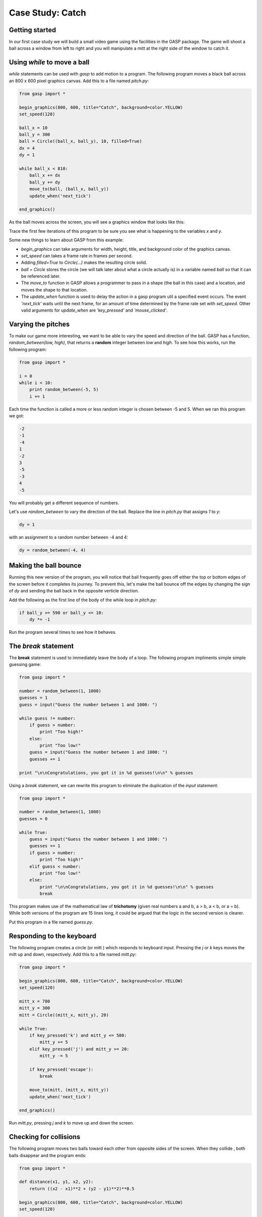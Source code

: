 


Case Study: Catch
=================


Getting started
---------------

In our first case study we will build a small video game using the
facilities in the GASP package. The game will shoot a ball across a
window from left to right and you will manipulate a mitt at the right
side of the window to catch it.


Using `while` to move a ball
----------------------------

`while` statements can be used with `gasp` to add motion to a program.
The following program moves a black ball across an 800 x 600 pixel
graphics canvas. Add this to a file named `pitch.py`:

.. sourcecode:: python

    
    from gasp import *
    
    begin_graphics(800, 600, title="Catch", background=color.YELLOW)
    set_speed(120)
    
    ball_x = 10
    ball_y = 300
    ball = Circle((ball_x, ball_y), 10, filled=True)
    dx = 4
    dy = 1
    
    while ball_x < 810:
        ball_x += dx
        ball_y += dy
        move_to(ball, (ball_x, ball_y))
        update_when('next_tick')
    
    end_graphics()


As the ball moves across the screen, you will see a graphics window
that looks like this:



Trace the first few iterations of this program to be sure you see what
is happening to the variables `x` and `y`.

Some new things to learn about GASP from this example:


+ `begin_graphics` can take arguments for width, height, title, and
  background color of the graphics canvas.
+ `set_speed` can takes a frame rate in frames per second.
+ Adding `filled=True` to `Circle(...)` makes the resulting circle
  solid.
+ `ball = Circle` stores the circle (we will talk later about what a
  circle actually is) in a variable named `ball` so that it can be
  referenced later.
+ The `move_to` function in GASP allows a programmer to pass in a
  shape (the ball in this case) and a location, and moves the shape to
  that location.
+ The `update_when` function is used to delay the action in a gasp
  program util a specified event occurs. The event `'next_tick'` waits
  until the next frame, for an amount of time determined by the frame
  rate set with `set_speed`. Other valid arguments for `update_when` are
  `'key_pressed'` and `'mouse_clicked'`.



Varying the pitches
-------------------

To make our game more interesting, we want to be able to vary the
speed and direction of the ball. GASP has a function,
`random_between(low, high)`, that returns a **random** integer between
`low` and `high`. To see how this works, run the following program:

.. sourcecode:: python

    
    from gasp import *
    
    i = 0
    while i < 10:
        print random_between(-5, 5)
        i += 1


Each time the function is called a more or less random integer is
chosen between -5 and 5. When we ran this program we got:

.. sourcecode:: python

    
    -2
    -1
    -4
    1
    -2
    3
    -5
    -3
    4
    -5


You will probably get a different sequence of numbers.

Let's use `random_between` to vary the direction of the ball. Replace
the line in `pitch.py` that assigns `1` to `y`:

.. sourcecode:: python

    
    dy = 1 


with an assignment to a random number between -4 and 4:

.. sourcecode:: python

    
    dy = random_between(-4, 4) 



Making the ball bounce
----------------------

Running this new version of the program, you will notice that ball
frequently goes off either the top or bottom edges of the screen
before it completes its journey. To prevent this, let's make the ball
bounce off the edges by changing the sign of `dy` and sending the ball
back in the opposite verticle direction.

Add the following as the first line of the body of the while loop in
`pitch.py`:

.. sourcecode:: python

    
    if ball_y >= 590 or ball_y <= 10:
        dy *= -1


Run the program several times to see how it behaves.


The `break` statement
---------------------

The **break** statement is used to immediately leave the body of a
loop. The following program impliments simple simple guessing game:

.. sourcecode:: python

    
    from gasp import *
    
    number = random_between(1, 1000)
    guesses = 1
    guess = input("Guess the number between 1 and 1000: ")
    
    while guess != number:
        if guess > number:
            print "Too high!"
        else:
            print "Too low!"
        guess = input("Guess the number between 1 and 1000: ")
        guesses += 1
    
    print "\n\nCongratulations, you got it in %d guesses!\n\n" % guesses


Using a `break` statement, we can rewrite this program to eliminate
the duplication of the `input` statement:

.. sourcecode:: python

    
    from gasp import *
    
    number = random_between(1, 1000)
    guesses = 0
    
    while True:
        guess = input("Guess the number between 1 and 1000: ")
        guesses += 1
        if guess > number:
            print "Too high!"
        elif guess < number:
            print "Too low!"
        else:
            print "\n\nCongratulations, you got it in %d guesses!\n\n" % guesses
            break


This program makes use of the mathematical law of **trichotomy**
(given real numbers a and b, a > b, a < b, or a = b). While both
versions of the program are 15 lines long, it could be argued that the
logic in the second version is clearer.

Put this program in a file named `guess.py`.


Responding to the keyboard
--------------------------

The following program creates a circle (or mitt ) which responds to
keyboard input. Pressing the `j` or `k` keys moves the mitt up and
down, respectively. Add this to a file named `mitt.py`:

.. sourcecode:: python

    
    from gasp import *
    
    begin_graphics(800, 600, title="Catch", background=color.YELLOW)
    set_speed(120)
    
    mitt_x = 780
    mitt_y = 300
    mitt = Circle((mitt_x, mitt_y), 20)
    
    while True:
        if key_pressed('k') and mitt_y <= 580:
            mitt_y += 5
        elif key_pressed('j') and mitt_y >= 20:
            mitt_y -= 5
    
        if key_pressed('escape'):
            break
    
        move_to(mitt, (mitt_x, mitt_y))
        update_when('next_tick')
    
    end_graphics()


Run `mitt.py`, pressing `j` and `k` to move up and down the screen.


Checking for collisions
-----------------------

The following program moves two balls toward each other from opposite
sides of the screen. When they collide , both balls disappear and the
program ends:

.. sourcecode:: python

    
    from gasp import *
    
    def distance(x1, y1, x2, y2):
        return ((x2 - x1)**2 + (y2 - y1)**2)**0.5
    
    begin_graphics(800, 600, title="Catch", background=color.YELLOW)
    set_speed(120)
    
    ball1_x = 10
    ball1_y = 300
    ball1 = Circle((ball1_x, ball1_y), 10, filled=True)
    ball1_dx = 4
    
    ball2_x = 790
    ball2_y = 300
    ball2 = Circle((ball2_x, ball2_y), 10)
    ball2_dx = -4
    
    while ball1_x < 810:
        ball1_x += ball1_dx
        ball2_x += ball2_dx
        move_to(ball1, (ball1_x, ball1_y))
        move_to(ball2, (ball2_x, ball2_y))
        if distance(ball1_x, ball1_y, ball2_x, ball2_y) <= 20:
            remove_from_screen(ball1)
            remove_from_screen(ball2)
            break
        update_when('next_tick')
    
    sleep(1)
    end_graphics()


Put this program in a file named `collide.py` and run it.


Putting the pieces together
---------------------------

In order to combine the moving ball, moving mitt, and collision
detection, we need a single `while` loop that does each of these
things in turn:

.. sourcecode:: python

    
    from gasp import *
    
    def distance(x1, y1, x2, y2):
        return ((x2 - x1)**2 + (y2 - y1)**2)**0.5
    
    begin_graphics(800, 600, title="Catch", background=color.YELLOW)
    set_speed(120)
    
    ball_x = 10
    ball_y = 300
    ball = Circle((ball_x, ball_y), 10, filled=True)
    dx = 4
    dy = random_between(-4, 4) 
    
    mitt_x = 780
    mitt_y = 300
    mitt = Circle((mitt_x, mitt_y), 20)
    
    while True:
        # move the ball
        if ball_y >= 590 or ball_y <= 10:
            dy *= -1
        ball_x += dx
        if ball_x > 810:             # the ball has gone off the screen
            break
        ball_y += dy
        move_to(ball, (ball_x, ball_y))
    
        # check on the mitt
        if key_pressed('k') and mitt_y <= 580:
            mitt_y += 5
        elif key_pressed('j') and mitt_y >= 20:
            mitt_y -= 5
    
        if key_pressed('escape'):
            break
    
        move_to(mitt, (mitt_x, mitt_y))
    
        if distance(ball_x, ball_y, mitt_x, mitt_y) <= 30:  # ball is caught
            remove_from_screen(ball)
            break
    
        update_when('next_tick')
    
    end_graphics()


Put this program in a file named `catch.py` and run it several times.
Be sure to catch the ball on some runs and miss it on others.


Displaying text
---------------

This program displays scores for both a player and the computer on the
graphics screen. It generates a random number of 0 or 1 (like flipping
a coin) and adds a point to the player if the value is 1 and to the
computer if it is not. It then updates the display on the screen.

.. sourcecode:: python

    
    from gasp import *
    
    begin_graphics(800, 600, title="Catch", background=color.YELLOW)
    set_speed(120)
    
    player_score = 0
    comp_score = 0
    
    player = Text("Player: %d Points" % player_score, (10, 570), size=24)
    computer = Text("Computer: %d Points" % comp_score, (640, 570), size=24)
    
    while player_score < 5 and comp_score < 5:
        sleep(1)
        winner = random_between(0, 1)
        if winner:
            player_score += 1
            remove_from_screen(player)
            player = Text("Player: %d Points" % player_score, (10, 570), size=24)
        else:
            comp_score += 1
            remove_from_screen(computer)
            computer = Text("Computer: %d Points" % comp_score, (640, 570), size=24)
    
    if player_score == 5:
        Text("Player Wins!", (340, 290), size=32)
    else:
        Text("Computer Wins!", (340, 290), size=32)
    
    sleep(4)
    
    end_graphics()


Put this program in a file named `scores.py` and run it.

We can now modify `catch.py` to diplay the winner. Immediately after
the `if ball_x > 810:` conditional, add the following:

.. sourcecode:: python

    
    Text("Computer Wins!", (340, 290), size=32)
    sleep(2)


It is left as an excercise to display when the player wins.


Abstraction
-----------

Our program is getting a bit complex. To make matters worse, we are
about to increase its complexity. The next stage of development
requires a **nested loop**. The outer loop will handle repeating
rounds of play until either the player or the computer reaches a
winning score. The inner loop will be the one we already have, which
plays a single round, moving the ball and mitt, and determining if a
catch or a miss has occured.

Research suggests there is are clear limits to our ability to process
cognitive tasks (see George A. Miller's `The Magical Number Seven,
Plus or Minus Two: Some Limits on our Capacity for Processing
Information <http://psychclassics.yorku.ca/Miller>`__). The more
complex a program becomes, the more difficult it is for even an
experienced programmer to develop and maintain.

To handle increasing complexity, we can wrap groups of related
statements in functions, using **abstraction** to hide program
details. This allows us to mentally treat a group of programming
statements as a single concept, freeing up mental bandwidth for
further tasks. The ability to use abstraction is one of the most
powerful ideas in computer programming.

Here is a completed version of `catch.py`:

.. sourcecode:: python

    
    from gasp import *
    
    COMPUTER_WINS = 1
    PLAYER_WINS = 0
    QUIT = -1
    
    
    def distance(x1, y1, x2, y2):
        return ((x2 - x1)**2 + (y2 - y1)**2)**0.5
    
    
    def play_round():
        ball_x = 10
        ball_y = random_between(20, 280)
        ball = Circle((ball_x, ball_y), 10, filled=True)
        dx = 4
        dy = random_between(-5, 5) 
    
        mitt_x = 780
        mitt_y = random_between(20, 280)
        mitt = Circle((mitt_x, mitt_y), 20)
    
        while True:
            if ball_y >= 590 or ball_y <= 10:
                dy *= -1
            ball_x += dx
            ball_y += dy
            if ball_x >= 810:
                remove_from_screen(ball)
                remove_from_screen(mitt)
                return COMPUTER_WINS 
            move_to(ball, (ball_x, ball_y))
    
            if key_pressed('k') and mitt_y <= 580:
                mitt_y += 5
            elif key_pressed('j') and mitt_y >= 20:
                mitt_y -= 5
    
            if key_pressed('escape'):
                return QUIT
    
            move_to(mitt, (mitt_x, mitt_y))
    
            if distance(ball_x, ball_y, mitt_x, mitt_y) <= 30:
                remove_from_screen(ball)
                remove_from_screen(mitt)
                return PLAYER_WINS
    
            update_when('next_tick')
    
    
    def play_game():
        player_score = 0
        comp_score = 0
    
        while True:
            pmsg = Text("Player: %d Points" % player_score, (10, 570), size=24)
            cmsg = Text("Computer: %d Points" % comp_score, (640, 570), size=24)
            sleep(3)
            remove_from_screen(pmsg)
            remove_from_screen(cmsg)
    
            result = play_round()
    
            if result == PLAYER_WINS:
                player_score += 1
            elif result == COMPUTER_WINS:
                comp_score += 1
            else:
                return QUIT 
    
            if player_score == 5:
                return PLAYER_WINS
            elif comp_score == 5:
                return COMPUTER_WINS 
    
    
    begin_graphics(800, 600, title="Catch", background=color.YELLOW)
    set_speed(120)
    
    result = play_game()
    
    if result == PLAYER_WINS:
        Text("Player Wins!", (340, 290), size=32)
    elif result == COMPUTER_WINS:
        Text("Computer Wins!", (340, 290), size=32)
    
    sleep(4)
    
    end_graphics()


Some new things to learn from this example:


+ Following good organizational practices makes programs easier to
  read. Use the following organization in your programs:

    + imports
    + global constants
    + function definitions
    + main body of the program

+ Symbolic **constants** like `COMPUTER_WINS`, `PLAYER_WINS`, and
  `QUIT` can be used to enhance readability of the program. It is
  customary to name constants with all capital letters. In Python it is
  up to the programmer to never assign a new value to a constant , since
  the language does not provide an easy way to enforce this (many other
  programming languages do).
+ We took the version of the program developed in section 8.8 and
  wrapped it in a function named `play_round()`. `play_round` makes use
  of the constants defined at the top of the program. It is much easier
  to remember `COMPUTER_WINS` than it is the arbitrary numeric value
  assigned to it.
+ A new function, `play_game()`, creates variables for `player_score`
  and `comp_score`. Using a `while` loop, it repeatedly calls
  `play_round`, checking the result of each call and updating the score
  appropriately. Finally, when either the player or computer reach 5
  points, `play_game` returns the winner to the main body of the
  program, which then displays the winner and then quits.
+ There are two variables named `result`---one in the `play_game`
  function and one in the main body of the program. While they have the
  same name, they are in different *namespaces*, and bear no relation to
  each other. Each function creates its own namespace, and names defined
  within the body of the function are not visible to code outside the
  function body. Namespaces will be discussed in greater detail in the
  next chapter.



Glossary
--------

:random:: Having no specific pattern. Unpredictable. Computers are
  designed to be predicatable, and it is not possible to get a truly
  random value from a computer. Certain functions produce sequences of
  values that appear as if they were random, and it is these
  *psuedorandom* values that we get from Python.
:trichotomy:: Given any real numbers *a* and *b*, exactly one of the
  following relations holds: *a < b*, *a > b*, or *a = b*. Thus when you
  can establish that two of the relations are false, you can assume the
  remaining one is true.
:nested loop:: A loop inside the body of another loop.
:abstraction:: *Generalization* by reducing the information content of
  a concept. Functions in Python can be used to group a number of
  program statements with a single name, abstracting out the details and
  making the program easier to understand.
:constant:: A numerical value that does not change during the
  execution of a program. It is conventional to use names with all
  uppercase letters to repesent constants, though Python programs rely
  on the discipline of the programmers to enforce this, since there is
  no language mechanism to to support true constants in Python.



Exercises
---------


#. What happens when you press the key while running `mitt.py`? List
   the two lines from the program that produce this behavior and explain
   how they work.
#. What is the name of the counter variable in `guess.py`? With a
   proper strategy, the maximum number of guesses required to arrive at
   the correct number should be 11. What is this strategy?
#. What happens when the mitt in `mitt.py` gets to the top or bottom
   of the graphics window? List the lines from the program that control
   this behavior and explain *in detail* how they work.
#. Change the value of `ball1_dx` in `collide.py` to 2. How does the
   program behave differently? Now change `ball1_dx` back to 4 and set
   `ball2_dx` to -2. Explain *in detail* how these changes effect the
   behavior of the program.
#. Comment out (put a `#` in front of the statement) the `break`
   statement in `collide.py`. Do you notice any change in the behavior of
   the program? Now also comment out the `remove_from_screen(ball1)`
   statement. What happens now? Experiment with commenting and
   uncommenting the two `remove_from_screen` statements and the `break`
   statement until you can describe *specifically* how these statement
   work together to produce the desired behavior in the program.
#. Where can you add the lines

.. sourcecode:: python

    
    Text("Player Wins!", (340, 290), size=32)
    sleep(2)

   to the version of `catch.py` in section 8.8 so that the program
   displays this message when the ball is caught ?
#. Trace the flow of execution in the final version of `catch.py` when
   you press the during the execution of `play_round`. What happens when
   you press this key? Why?
#. List the main body of the final version of `catch.py`. Describe *in
   detail* what each line of code does. Which statement calls the
   function that starts the game?
#. Identify the function responsible for displaying the ball and the
   mitt. What other operations are provided by this function?
#. Which function keeps track of the score? Is this also the function
   that displays the score? Justify your answer by discussing specific
   parts of the code which implement these operations.



Project: `pong.py`
------------------

`Pong <http://en.wikipedia.org/wiki/Pong>`__ was one of the first
commercial video games. With a capital P it is a registered trademark,
but pong is used to refer any of the table tennis like paddle and ball
video games.

`catch.py` already contains all the programming tools we need to
develop our own version of pong. Incrementally changing `catch.py`
into `pong.py` is the goal of this project, which you will accomplish
by completing the following series of exercises:


#. Copy `catch.py` to `pong1.py` and change the ball into a paddle by
   using `Box` instead of the `Circle`. You can look at Appendix A for
   more information on `Box`. Make the adjustments needed to keep the
   paddle on the screen.
#. Copy `pong1.py` to `pong2.py`. Replace the `distance` function with
   a boolean function `hit(bx, by, r, px, py, h)` that returns `True`
   when the vertical coordinate of the ball ( `by`) is between the bottom
   and top of the paddle, and the horizontal location of the ball ( `bx`)
   is less than or equal to the radius ( `r`) away from the front of the
   paddle. Use `hit` to determine when the ball hits the paddle, and make
   the ball bounce back in the opposite horizontal direction when `hit`
   returns `True`. Your completed function should pass these doctests:

.. sourcecode:: python

    
    def hit(bx, by, r, px, py, h):
        """
          >>> hit(760, 100, 10, 780, 100, 100)
          False
          >>> hit(770, 100, 10, 780, 100, 100)
          True
          >>> hit(770, 200, 10, 780, 100, 100)
          True
          >>> hit(770, 210, 10, 780, 100, 100)
          False
        """

   Finally, change the scoring logic to give the player a point when the
   ball goes off the screen on the left.
#. Copy `pong2.py` to `pong3.py`. Add a new paddle on the left side of
   the screen which moves up when `'a'` is pressed and down when `'s'` is
   pressed. Change the starting point for the ball to the center of the
   screen, (400, 300), and make it randomly move to the left or right at
   the start of each round.



